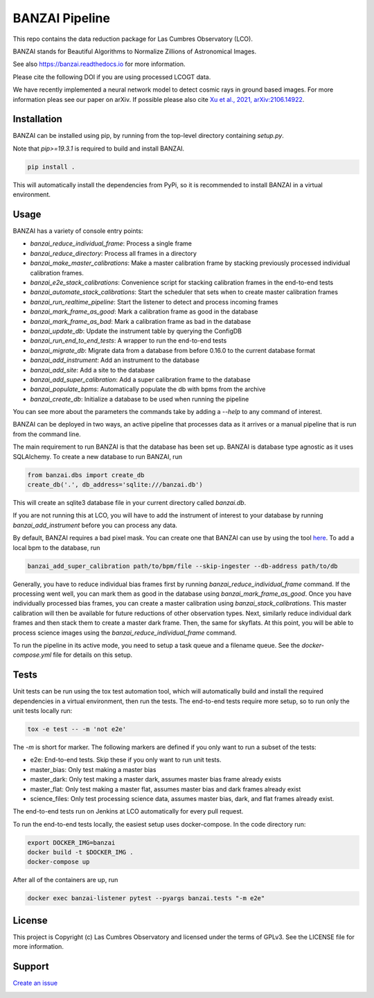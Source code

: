 BANZAI Pipeline
===============

This repo contains the data reduction package for Las Cumbres Observatory (LCO).

BANZAI stands for Beautiful Algorithms to Normalize Zillions of Astronomical Images.

See also `<https://banzai.readthedocs.io>`_ for more information.

Please cite the following DOI if you are using processed LCOGT data.

.. image:: https://zenodo.org/badge/26836413.svg
    :target: https://zenodo.org/badge/latestdoi/26836413
    :alt: Zenodo DOI

We have recently implemented a neural network model to detect cosmic rays in ground based images. For more information
pleas see our paper on arXiv. If possible please also cite
`Xu et al., 2021, arXiv:2106.14922 <https://arxiv.org/abs/2106.14922>`_.

.. image:: https://travis-ci.com/LCOGT/banzai.png?branch=master
    :target: https://travis-ci.com/LCOGT/banzai
    :alt: Test Status

.. image:: https://coveralls.io/repos/github/LCOGT/banzai/badge.svg
    :target: https://coveralls.io/github/LCOGT/banzai
    :alt: Coverage Status

.. image:: https://readthedocs.org/projects/banzai/badge/?version=latest
    :target: http://banzai.readthedocs.io/en/latest/?badge=latest
    :alt: Documentation Status

Installation
------------
BANZAI can be installed using pip, by running from the top-level directory containing `setup.py`.

Note that `pip>=19.3.1` is required to build and install BANZAI.

.. code-block:: bash

    pip install .

This will automatically install the dependencies from PyPi, so it is recommended to install
BANZAI in a virtual environment.

Usage
-----
BANZAI has a variety of console entry points:

* `banzai_reduce_individual_frame`: Process a single frame
* `banzai_reduce_directory`: Process all frames in a directory
* `banzai_make_master_calibrations`: Make a master calibration frame by stacking previously processed individual calibration frames.
* `banzai_e2e_stack_calibrations`: Convenience script for stacking calibration frames in the end-to-end tests
* `banzai_automate_stack_calibrations`: Start the scheduler that sets when to create master calibration frames
* `banzai_run_realtime_pipeline`: Start the listener to detect and process incoming frames
* `banzai_mark_frame_as_good`: Mark a calibration frame as good in the database
* `banzai_mark_frame_as_bad`: Mark a calibration frame as bad in the database
* `banzai_update_db`: Update the instrument table by querying the ConfigDB
* `banzai_run_end_to_end_tests`: A wrapper to run the end-to-end tests
* `banzai_migrate_db`: Migrate data from a database from before 0.16.0 to the current database format
* `banzai_add_instrument`: Add an instrument to the database
* `banzai_add_site`: Add a site to the database
* `banzai_add_super_calibration`: Add a super calibration frame to the database
* `banzai_populate_bpms`: Automatically populate the db with bpms from the archive
* `banzai_create_db`: Initialize a database to be used when running the pipeline

You can see more about the parameters the commands take by adding a `--help` to any command of interest.


BANZAI can be deployed in two ways, an active pipeline that
processes data as it arrives or a manual pipeline that is run from the command line.

The main requirement to run BANZAI is that the database has been set up. BANZAI is database type
agnostic as it uses SQLAlchemy. To create a new database to run BANZAI, run

.. code-block:: python

    from banzai.dbs import create_db
    create_db('.', db_address='sqlite:///banzai.db')

This will create an sqlite3 database file in your current directory called `banzai.db`.

If you are not running this at LCO, you will have to add the instrument of interest to your database
by running `banzai_add_instrument` before you can process any data.

By default, BANZAI requires a bad pixel mask. You can create one that BANZAI can use by using the tool
`here <https://github.com/LCOGT/pixel-mask-gen>`_.
To add a local bpm to the database, run

.. code-block:: bash

    banzai_add_super_calibration path/to/bpm/file --skip-ingester --db-address path/to/db

Generally, you have to reduce individual bias frames first by running `banzai_reduce_individual_frame` command.
If the processing went well, you can mark them as good in the database using `banzai_mark_frame_as_good`.
Once you have individually processed bias frames, you can create a master calibration using
`banzai_stack_calibrations`. This master calibration will then be available for future reductions of
other observation types. Next, similarly reduce individual dark frames and then stack them to
create a master dark frame. Then, the same for skyflats. At this point, you will be able to process
science images using the `banzai_reduce_individual_frame` command.

To run the pipeline in its active mode, you need to setup a task queue and a filename queue.
See the `docker-compose.yml` file for details on this setup.

Tests
-----
Unit tests can be run using the tox test automation tool, which will automatically build and install
the required dependencies in a virtual environment, then run the tests.
The end-to-end tests require more setup, so to run only the unit tests locally run:

.. code-block:: bash

    tox -e test -- -m 'not e2e'

The `-m` is short for marker. The following markers are defined if you only want to run a subset of the tests:

* e2e: End-to-end tests. Skip these if you only want to run unit tests.
* master_bias: Only test making a master bias
* master_dark: Only test making a master dark, assumes master bias frame already exists
* master_flat: Only test making a master flat, assumes master bias and dark frames already exist
* science_files: Only test processing science data, assumes master bias, dark, and flat frames already exist.

The end-to-end tests run on Jenkins at LCO automatically for every pull request.

To run the end-to-end tests locally, the easiest setup uses docker-compose.
In the code directory run:

.. code-block:: bash

    export DOCKER_IMG=banzai
    docker build -t $DOCKER_IMG .
    docker-compose up

After all of the containers are up, run

.. code-block:: bash

    docker exec banzai-listener pytest --pyargs banzai.tests "-m e2e"

License
-------
This project is Copyright (c) Las Cumbres Observatory and licensed under the terms of GPLv3. See the LICENSE file for more information.


Support
-------
`Create an issue <https://github.com/LCOGT/banzai/issues>`_

.. image:: http://img.shields.io/badge/powered%20by-AstroPy-orange.svg?style=flat
    :target: http://www.astropy.org
    :alt: Powered by Astropy Badge
